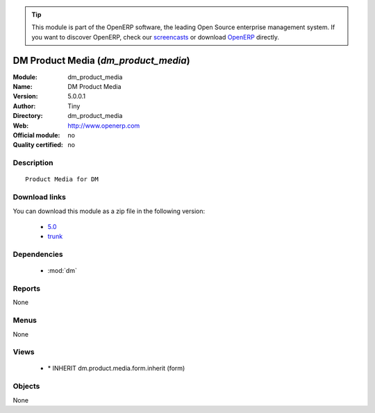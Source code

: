 
.. i18n: .. module:: dm_product_media
.. i18n:     :synopsis: DM Product Media 
.. i18n:     :noindex:
.. i18n: .. 
..

.. module:: dm_product_media
    :synopsis: DM Product Media 
    :noindex:
.. 

.. i18n: .. raw:: html
.. i18n: 
.. i18n:       <br />
.. i18n:     <link rel="stylesheet" href="../_static/hide_objects_in_sidebar.css" type="text/css" />
..

.. raw:: html

      <br />
    <link rel="stylesheet" href="../_static/hide_objects_in_sidebar.css" type="text/css" />

.. i18n: .. tip:: This module is part of the OpenERP software, the leading Open Source 
.. i18n:   enterprise management system. If you want to discover OpenERP, check our 
.. i18n:   `screencasts <http://openerp.tv>`_ or download 
.. i18n:   `OpenERP <http://openerp.com>`_ directly.
..

.. tip:: This module is part of the OpenERP software, the leading Open Source 
  enterprise management system. If you want to discover OpenERP, check our 
  `screencasts <http://openerp.tv>`_ or download 
  `OpenERP <http://openerp.com>`_ directly.

.. i18n: .. raw:: html
.. i18n: 
.. i18n:     <div class="js-kit-rating" title="" permalink="" standalone="yes" path="/dm_product_media"></div>
.. i18n:     <script src="http://js-kit.com/ratings.js"></script>
..

.. raw:: html

    <div class="js-kit-rating" title="" permalink="" standalone="yes" path="/dm_product_media"></div>
    <script src="http://js-kit.com/ratings.js"></script>

.. i18n: DM Product Media (*dm_product_media*)
.. i18n: =====================================
.. i18n: :Module: dm_product_media
.. i18n: :Name: DM Product Media
.. i18n: :Version: 5.0.0.1
.. i18n: :Author: Tiny
.. i18n: :Directory: dm_product_media
.. i18n: :Web: http://www.openerp.com
.. i18n: :Official module: no
.. i18n: :Quality certified: no
..

DM Product Media (*dm_product_media*)
=====================================
:Module: dm_product_media
:Name: DM Product Media
:Version: 5.0.0.1
:Author: Tiny
:Directory: dm_product_media
:Web: http://www.openerp.com
:Official module: no
:Quality certified: no

.. i18n: Description
.. i18n: -----------
..

Description
-----------

.. i18n: ::
.. i18n: 
.. i18n:   Product Media for DM
..

::

  Product Media for DM

.. i18n: Download links
.. i18n: --------------
..

Download links
--------------

.. i18n: You can download this module as a zip file in the following version:
..

You can download this module as a zip file in the following version:

.. i18n:   * `5.0 <http://www.openerp.com/download/modules/5.0/dm_product_media.zip>`_
.. i18n:   * `trunk <http://www.openerp.com/download/modules/trunk/dm_product_media.zip>`_
..

  * `5.0 <http://www.openerp.com/download/modules/5.0/dm_product_media.zip>`_
  * `trunk <http://www.openerp.com/download/modules/trunk/dm_product_media.zip>`_

.. i18n: Dependencies
.. i18n: ------------
..

Dependencies
------------

.. i18n:  * :mod:`dm`
..

 * :mod:`dm`

.. i18n: Reports
.. i18n: -------
..

Reports
-------

.. i18n: None
..

None

.. i18n: Menus
.. i18n: -------
..

Menus
-------

.. i18n: None
..

None

.. i18n: Views
.. i18n: -----
..

Views
-----

.. i18n:  * \* INHERIT dm.product.media.form.inherit (form)
..

 * \* INHERIT dm.product.media.form.inherit (form)

.. i18n: Objects
.. i18n: -------
..

Objects
-------

.. i18n: None
..

None
